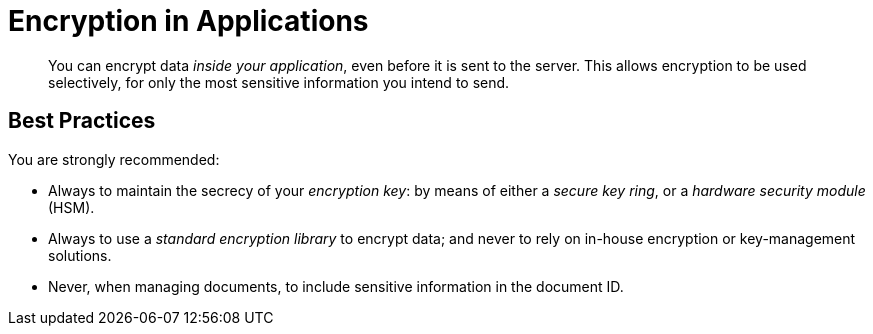 [#security-in-applications]
= Encryption in Applications

[abstract]
You can encrypt data _inside your application_, even before it is sent to the server.
This allows encryption to be used selectively, for only the most sensitive information you intend to send.

== Best Practices

You are strongly recommended:

* Always to maintain the secrecy of your _encryption key_: by means of either a _secure key ring_, or a _hardware security module_ (HSM).
+
{blank}

* Always to use a _standard encryption library_ to encrypt data; and never to rely on in-house encryption or key-management solutions.
+
{blank}

* Never, when managing documents, to include sensitive information in the document ID.
+
{blank}
